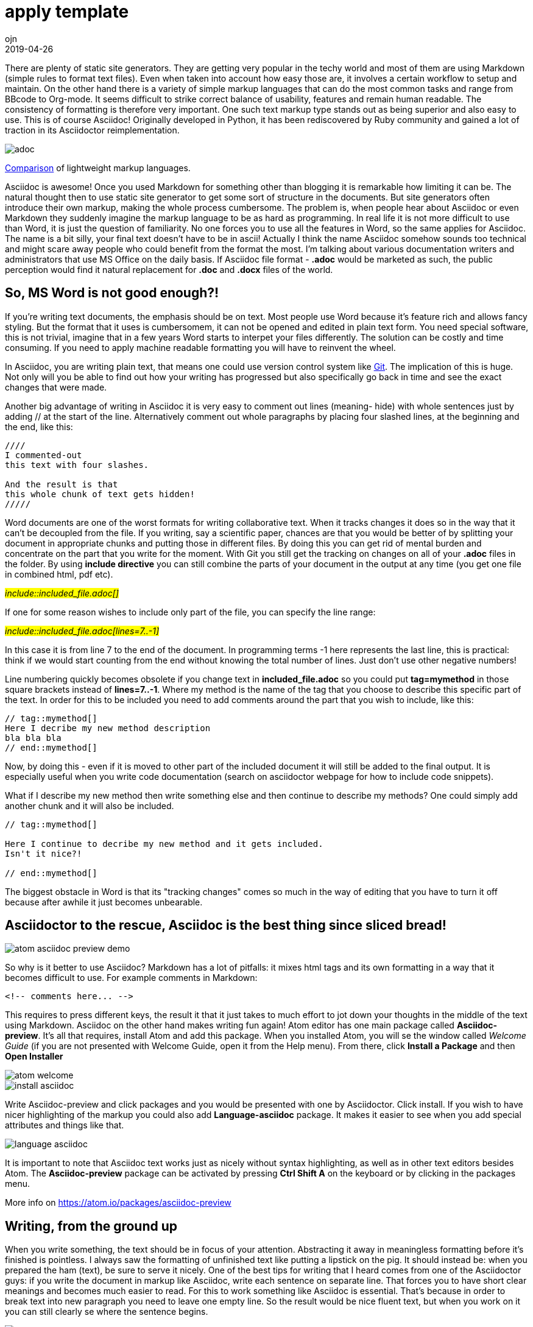 = [blue]#_Atom editor_# + [blue]#_Asciidoc_(ASciidoctor)#: html creation and extensive documentation - made simple
:doctitle: apply template
:language: en
:description: Test
:keywords: web, test
:author: ojn
:revdate: 2019-04-26
:category: Test
:teaser: Test
:imgteaser: test_00.jpg
:img: ../img/

There are plenty of static site generators.
They are getting very popular in the techy world and most of them are using Markdown (simple rules to format text files).
Even when taken into account how easy those are, it involves a certain workflow to setup and maintain.
On the other hand there is a variety of simple markup languages that can do the most common tasks and range from BBcode to Org-mode.
It seems difficult to strike correct balance of usability, features and remain human readable.
The consistency of formatting is therefore very important.
One such text markup type stands out as being superior and also easy to use.
This is of course Asciidoc!
Originally developed in Python, it has been rediscovered by Ruby community and gained a lot of traction in its Asciidoctor reimplementation.


image::{img}/adoc.png[]
http://hyperpolyglot.org/lightweight-markup[Comparison] of lightweight markup languages.



Asciidoc is awesome!
Once you used Markdown for something other than blogging it is remarkable how limiting it can be.
The natural thought then to use static site generator to get some sort of structure in the documents.
But site generators often introduce their own markup, making the whole process cumbersome.
The problem is, when people hear about Asciidoc or even Markdown they suddenly imagine the markup language to be as hard as programming.
In real life it is not more difficult to use than Word, it is just the question of familiarity.
No one forces you to use all the features in Word, so the same applies for Asciidoc.
The name is a bit silly, your final text doesn't have to be in ascii!
Actually I think the name Asciidoc somehow sounds too technical and might scare away people who could benefit from the format the most.
I'm talking about various documentation writers and administrators that use MS Office on the daily basis.
If Asciidoc file format - *.adoc*  would be marketed as such, the public perception would find it natural replacement for *.doc* and *.docx* files of the world.


== So, MS Word is not good enough?!

If you're writing text documents, the emphasis should be on text.
Most people use Word because it's feature rich and allows fancy styling.
But the format that it uses is cumbersomem, it can not be opened and edited in plain text form.
You need special software, this is not trivial, imagine that in a few years Word starts to interpet your files differently.
The solution can be costly and time consuming.
If you need to apply machine readable formatting you will have to reinvent the wheel.

:git: http://www.git-scm.com/[Git]

In Asciidoc, you are writing plain text, that means one could use version control system like {Git}.
The implication of this is huge.
Not only will you be able to find out how your writing has progressed but also specifically go back in time and see the exact changes that were made.


Another big advantage of writing in Asciidoc it is very easy to comment out lines (meaning- hide) with whole sentences just by adding // at the start of the line.
Alternatively comment out whole paragraphs by placing four slashed lines, at the beginning and the end, like this:

....
////
I commented-out
this text with four slashes.

And the result is that
this whole chunk of text gets hidden!
/////
....

Word documents are one of the worst formats for writing collaborative text.
When it tracks changes it does so in the way that it can't be decoupled from the file.
If you writing, say a scientific paper, chances are that you would be better of by splitting your document in appropriate chunks and putting those in different files.
By doing this you can get rid of mental burden and concentrate on the part that you write for the moment.
With Git you still get the tracking on changes on all of your *.adoc* files in the folder.
By using *include directive* you can still combine the parts of your document in the output at any time (you get one file in combined html, pdf etc).

#_include::included_file.adoc[]_#

If one for some reason wishes to include only part of the file, you can specify the line range:

#_include::included_file.adoc[lines=7..-1]_#

In this case it is from line 7 to the end of the document.
In programming terms -1 here represents the last line, this is practical: think if we would start counting from the end without knowing the total number of lines.
Just don't use other negative numbers!

Line numbering quickly becomes obsolete if you change text in *included_file.adoc* so you could put *tag=mymethod* in those square brackets instead of *lines=7..-1*.
Where my method is the name of the tag that you choose to describe this specific part of the text.
In order for this to be included you need to add comments around the part that you wish to include, like this:
....
// tag::mymethod[]
Here I decribe my new method description
bla bla bla
// end::mymethod[]
....

Now, by doing this - even if it is moved to other part of the included document it will still be added to the final output.
It is especially useful when you write code documentation (search on asciidoctor webpage for how to include code snippets).

What if I describe my new method then write something else and then continue to describe my methods?
One could simply add another chunk and it will also be included.
....
// tag::mymethod[]

Here I continue to decribe my new method and it gets included.
Isn't it nice?!

// end::mymethod[]
....


The biggest obstacle in Word is that its "tracking changes" comes so much in the way of editing that you have to turn it off because after awhile it just becomes unbearable.



== Asciidoctor to the rescue, Asciidoc is the best thing since sliced bread!
image::https://raw.githubusercontent.com/asciidoctor/atom-asciidoc-preview/master/atom-asciidoc-preview-demo.gif[]

So why is it better to use Asciidoc?
Markdown has a lot of pitfalls: it mixes html tags and its own formatting in a way that it becomes difficult to use.
For example comments in Markdown:
....
<!-- comments here... -->
....

This requires to press different keys, the result it that it just takes to much effort to jot down your thoughts in the middle of the text using Markdown.
Asciidoc on the other hand makes writing fun again!
Atom editor has one main package called *Asciidoc-preview*.
It's all that requires, install Atom and add this package.
When you installed Atom, you will se the window called _Welcome Guide_ (if you are not presented with Welcome Guide, open it from the Help menu).
From there, click *Install a Package* and then *Open Installer*

image::{img}/atom_welcome.png[]
image::{img}/install_asciidoc.png[]

Write Asciidoc-preview and click packages and you would be presented with one by Asciidoctor.
Click install. If you wish to have nicer highlighting of the markup you could also add *Language-asciidoc* package.
It makes it easier to see when you add special attributes and things like that.

image::{img}/language_asciidoc.png[]

It is important to note that Asciidoc text works just as nicely without syntax highlighting, as well as in other text editors besides Atom.
The *Asciidoc-preview* package can be activated by pressing *Ctrl Shift A* on the keyboard or by clicking in the packages menu.

More info on https://atom.io/packages/asciidoc-preview

// == Attributes are one of the biggest features in Asciidoc

== Writing, from the ground up

When you write something, the text should be in focus of your attention.
Abstracting it away in meaningless formatting before it's finished is pointless.
I always saw the formatting of unfinished text like putting a lipstick on the pig.
It should instead be: when you prepared the ham (text), be sure to serve it nicely.
One of the best tips for writing that I heard comes from one of the Asciidoctor guys:
if you write the document in markup like Asciidoc, write each sentence on separate line.
That forces you to have short clear meanings and becomes much easier to read.
For this to work something like Asciidoc is essential.
That's because in order to break text into new paragraph you need to leave one empty line.
So the result would be nice fluent text, but when you work on it you can still clearly se where the sentence begins.

image::{img}/sep_lines.png[]


== Using _Atom editor_ and _Asciidoc-preview_ to generate viable html files
:atom: https://atom.io[Atom editor]

{atom} is a nice modern text editor, it allows the use of most common shortcuts and is very customizable.
Start writing
....
= This is the title!
documents description: bla bla bla

Text text text
etc

== Subsection title

text text text
etc
....

The syntax is extremely simple and takes just a couple of minutes to get going:
http://asciidoctor.org/docs/asciidoc-syntax-quick-reference/

When *Asciidoc-preview* is activated (Ctrl A), you can right-click on the generated html and save it.
The generated html is for embedded style. To get the [blue]#_Table of Context_# (TOC) in your html -
just add [blue]#*:toc: macro*# under the main title and then [blue]#*toc::[]*# in the place where you want your TOC to be.
Like http://asciidoctor.org/docs/user-manual/#manual-placement[this].

That all works good and all, but what if you want to publish many html pages?
The default saves the style inside the html file, that means it would need a lot of bandwidth to download for your website visitors.
Luckily this is solvable by opening the Atom installation folder and changing the default html template.
On Windows it in hidden folder (change settings to show hidden folders first)
probably located in *C:\Users\Your_username\.Atom\packages\asciidoc-preview\templates*

If you change default.html to use CSS file (it styles html) instead of inbedded styling you can greatly reduce server load times.
To do this, remove everything between the style tags: *<style>...</style>* including the style tags themselves and link it to your own CSS style by adding this line: #*<link href="css/style.css" rel="stylesheet">*#
This last expression means that it would be located in css folder relative to your html file.
So if my index.html is in *my_folder* the css file would be in *my_folder/css/*

Also if you include your own css file you will not need to add *:toc: macro* under the main title and then *toc::[]* in each document!
So how to create this css file? The style between <style>...</style> tags is in *less* format so you can use any tool to port it back to css.
You can also just copy the https://usermail.github.io/css/style.css[css file of this page].

Here is how to create tables:
....
.My table
[]
|===
| Column title A | Column title B | Column title C

| item A1        | item B1        | item C1

| item A2        | item B2        | item C2

| item A1        | item B3        | item C3
|===
....
It results in this:

.My table
[]
|===
| Column title A | Column title B | Column title C

| item A1        | item B1        | item C1

| item A2        | item B2        | item C2

| item A3        | item B3        | item C3
|===

It's quite simple really and self explanatory. Square brackets are optional, you can put special parameters there.


footnotes:

If you want to see how this text is formatted when it looks like *.adoc* file you can find it https://raw.githubusercontent.com/ojn/ojn.github.io/master/atom-asciidoc-easy-html-guide/index.adoc[here].
